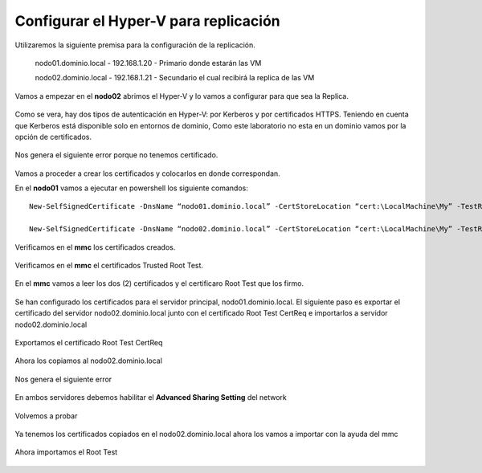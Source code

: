 Configurar el Hyper-V para replicación
======================


Utilizaremos la siguiente premisa para la configuración de la replicación.

	nodo01.dominio.local - 192.168.1.20 - Primario donde estarán las VM

	nodo02.dominio.local - 192.168.1.21 - Secundario el cual recibirá la replica de las VM


Vamos a empezar en el **nodo02** abrimos el Hyper-V y lo vamos a configurar para que sea la Replica.


.. figure:: ../images/config/01.png

Como se vera, hay dos tipos de autenticación en Hyper-V: por Kerberos y por certificados HTTPS. Teniendo en cuenta que Kerberos está disponible solo en entornos de dominio, Como este laboratorio no esta en un dominio vamos por la opción de certificados.

.. figure:: ../images/config/02.png

Nos genera el siguiente error porque no tenemos certificado.

.. figure:: ../images/config/03.png

Vamos a proceder a crear los certificados y colocarlos en donde correspondan.

En el **nodo01** vamos a ejecutar en powershell los siguiente comandos::

	New-SelfSignedCertificate -DnsName “nodo01.dominio.local” -CertStoreLocation “cert:\LocalMachine\My” -TestRoot

	New-SelfSignedCertificate -DnsName “nodo02.dominio.local” -CertStoreLocation “cert:\LocalMachine\My” -TestRoot


.. figure:: ../images/config/04.png

Verificamos en el **mmc** los certificados creados.

.. figure:: ../images/config/05.png

Verificamos en el **mmc** el certificados Trusted Root Test.

.. figure:: ../images/config/06.png


En el **mmc** vamos a leer los dos (2) certificados y el certificaro Root Test que los firmo.

.. figure:: ../images/config/07.png

.. figure:: ../images/config/08.png

.. figure:: ../images/config/09.png

.. figure:: ../images/config/10.png

.. figure:: ../images/config/11.png


Se han configurado los certificados para el servidor principal, nodo01.dominio.local. El siguiente paso es exportar el certificado del servidor nodo02.dominio.local junto con el certificado Root Test CertReq e importarlos a servidor nodo02.dominio.local


.. figure:: ../images/config/12.png


.. figure:: ../images/config/13.png


.. figure:: ../images/config/14.png


.. figure:: ../images/config/15.png


.. figure:: ../images/config/16.png


.. figure:: ../images/config/17.png


.. figure:: ../images/config/18.png


.. figure:: ../images/config/19.png


.. figure:: ../images/config/20.png


Exportamos el certificado Root Test CertReq

.. figure:: ../images/config/21.png


.. figure:: ../images/config/22.png


.. figure:: ../images/config/23.png



.. figure:: ../images/config/24.png


.. figure:: ../images/config/25.png



.. figure:: ../images/config/26.png



.. figure:: ../images/config/27.png


Ahora los copiamos al nodo02.dominio.local

.. figure:: ../images/config/28.png


Nos genera el siguiente error

.. figure:: ../images/config/29.png

En ambos servidores debemos habilitar el **Advanced Sharing Setting** del network

.. figure:: ../images/config/30.png

.. figure:: ../images/config/31.png

Volvemos a probar


.. figure:: ../images/config/27.png


.. figure:: ../images/config/32.png


Ya tenemos los certificados copiados en el nodo02.dominio.local ahora los vamos a importar con la ayuda del mmc

.. figure:: ../images/config/33.png

.. figure:: ../images/config/34.png

.. figure:: ../images/config/35.png

.. figure:: ../images/config/36.png

.. figure:: ../images/config/37.png


.. figure:: ../images/config/38.png

.. figure:: ../images/config/39.png


.. figure:: ../images/config/40.png

Ahora importamos el Root Test 

.. figure:: ../images/config/41.png

.. figure:: ../images/config/42.png


.. figure:: ../images/config/43.png


.. figure:: ../images/config/44.png


.. figure:: ../images/config/45.png


.. figure:: ../images/config/46.png

.. figure:: ../images/config/47.png







